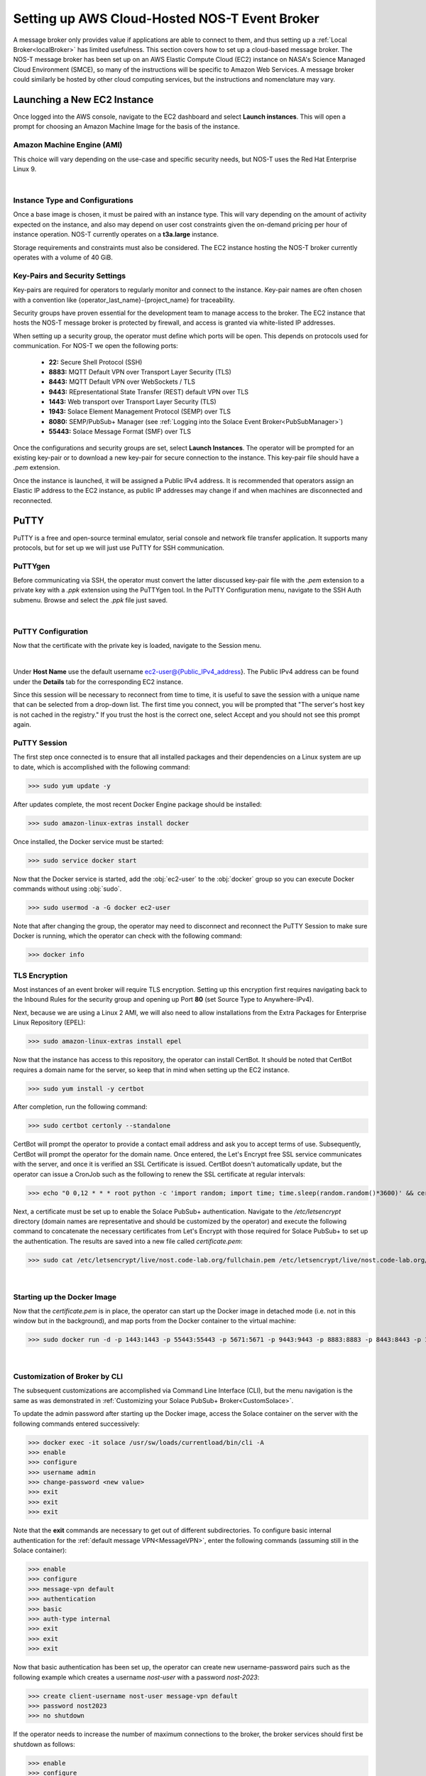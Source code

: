 .. _cloudBroker:

Setting up AWS Cloud-Hosted NOS-T Event Broker
==============================================

A message broker only provides value if applications are able to connect to them, and thus setting up a :ref:`Local Broker<localBroker>` has limited usefulness. This section covers how to set up a cloud-based message broker. The NOS-T message broker has been set up on an AWS Elastic Compute Cloud (EC2) instance on NASA's Science Managed Cloud Environment (SMCE), so many of the instructions will be specific to Amazon Web Services. A message broker could similarly be hosted by other cloud computing services, but the instructions and nomenclature may vary.

Launching a New EC2 Instance
^^^^^^^^^^^^^^^^^^^^^^^^^^^^

Once logged into the AWS console, navigate to the EC2 dashboard and select **Launch instances**. This will open a prompt for choosing an Amazon Machine Image for the basis of the instance. 

Amazon Machine Engine (AMI)
---------------------------

This choice will vary depending on the use-case and specific security needs, but NOS-T uses the Red Hat Enterprise Linux 9.

.. image:: RedHat.png
	:width: 800
	:align: center
	
|

Instance Type and Configurations
--------------------------------

Once a base image is chosen, it must be paired with an instance type. This will vary depending on the amount of activity expected on the instance, and also may depend on user cost constraints given the on-demand pricing per hour of instance operation. NOS-T currently operates on a **t3a.large** instance. 

Storage requirements and constraints must also be considered. The EC2 instance hosting the NOS-T broker currently operates with a volume of 40 GiB.


Key-Pairs and Security Settings
-------------------------------

Key-pairs are required for operators to regularly monitor and connect to the instance. Key-pair names are often chosen with a convention like {operator_last_name}-{project_name} for traceability.

Security groups have proven essential for the development team to manage access to the broker. The EC2 instance that hosts the NOS-T message broker is protected by firewall, and access is granted via white-listed IP addresses.

When setting up a security group, the operator must define which ports will be open. This depends on protocols used for communication. For NOS-T we open the following ports:

	*	**22:** Secure Shell Protocol (SSH)
	*	**8883:** MQTT Default VPN over Transport Layer Security (TLS)
	*	**8443:** MQTT Default VPN over WebSockets / TLS
	*	**9443:** REpresentational State Transfer (REST) default VPN over TLS
	*	**1443:** Web transport over Transport Layer Security (TLS)
	*	**1943:** Solace Element Management Protocol (SEMP) over TLS
	*	**8080:** SEMP/PubSub+ Manager (see :ref:`Logging into the Solace Event Broker<PubSubManager>`)
	*	**55443:** Solace Message Format (SMF) over TLS
	
Once the configurations and security groups are set, select **Launch Instances**. The operator will be prompted for an existing key-pair or to download a new key-pair for secure connection to the instance. This key-pair file should have a *.pem* extension. 

Once the instance is launched, it will be assigned a Public IPv4 address. It is recommended that operators assign an Elastic IP address to the EC2 instance, as public IP addresses may change if and when machines are disconnected and reconnected.

PuTTY
^^^^^

PuTTY is a free and open-source terminal emulator, serial console and network file transfer application. It supports many protocols, but for set up we will just use PuTTY for SSH communication.

PuTTYgen
--------

Before communicating via SSH, the operator must convert the latter discussed key-pair file with the *.pem* extension to a private key with a *.ppk* extension using the PuTTYgen tool. In the PuTTY Configuration menu, navigate to the SSH Auth submenu. Browse and select the *.ppk* file just saved.

.. image:: Putty_Auth_Credentials.png
	:width: 400
	:align: center
	
|

PuTTY Configuration
-------------------

Now that the certificate with the private key is loaded, navigate to the Session menu.

.. image:: Putty_Session.png
	:width: 500
	:align: center
	
|

Under **Host Name** use the default username ec2-user@{Public_IPv4_address}. The Public IPv4 address can be found under the **Details** tab for the corresponding EC2 instance.

Since this session will be necessary to reconnect from time to time, it is useful to save the session with a unique name that can be selected from a drop-down list.  The first time you connect, you will be prompted that "The server's host key is not cached in the registry." If you trust the host is the correct one, select Accept and you should not see this prompt again.


PuTTY Session
-------------

The first step once connected is to ensure that all installed packages and their dependencies on a Linux system are up to date, which is accomplished with the following command:

>>> sudo yum update -y

After updates complete, the most recent Docker Engine package should be installed:

>>> sudo amazon-linux-extras install docker

Once installed, the Docker service must be started:

>>> sudo service docker start

Now that the Docker service is started, add the :obj:`ec2-user` to the :obj:`docker` group so you can execute Docker commands without using :obj:`sudo`.

>>> sudo usermod -a -G docker ec2-user

Note that after changing the group, the operator may need to disconnect and reconnect the PuTTY Session to make sure Docker is running, which the operator can check with the following command:

>>> docker info


TLS Encryption
--------------

Most instances of an event broker will require TLS encryption. Setting up this encryption first requires navigating back to the Inbound Rules for the security group and opening up Port **80** (set Source Type to Anywhere-IPv4).

Next, because we are using a Linux 2 AMI, we will also need to allow installations from the Extra Packages for Enterprise Linux Repository (EPEL):

>>> sudo amazon-linux-extras install epel

Now that the instance has access to this repository, the operator can install CertBot. It should be noted that CertBot requires a domain name for the server, so keep that in mind when setting up the EC2 instance.

>>> sudo yum install -y certbot

After completion, run the following command:

>>> sudo certbot certonly --standalone

CertBot will prompt the operator to provide a contact email address and ask you to accept terms of use. Subsequently, CertBot will prompt the operator for the domain name. Once entered, the Let's Encrypt free SSL service communicates with the server, and once it is verified an SSL Certificate is issued. CertBot doesn't automatically update, but the operator can issue a CronJob such as the following to renew the SSL certificate at regular intervals:

>>> echo "0 0,12 * * * root python -c 'import random; import time; time.sleep(random.random()*3600)' && certbot renew -q" | sudo tee -a/etc/crontab > /dev/null

Next, a certificate must be set up to enable the Solace PubSub+ authentication. Navigate to the */etc/letsencrypt* directory (domain names are representative and should be customized by the operator) and execute the following command to concatenate the necessary certificates from Let's Encrypt with those required for Solace PubSub+ to set up the authentication. The results are saved into a new file called *certificate.pem*:

>>> sudo cat /etc/letsencrypt/live/nost.code-lab.org/fullchain.pem /etc/letsencrypt/live/nost.code-lab.org/privkey.pem > certificate.pem

|


Starting up the Docker Image
----------------------------

Now that the *certificate.pem* is in place, the operator can start up the Docker image in detached mode (i.e. not in this window but in the background), and map ports from the Docker container to the virtual machine:

>>> sudo docker run -d -p 1443:1443 -p 55443:55443 -p 5671:5671 -p 9443:9443 -p 8883:8883 -p 8443:8443 -p 1943:1943 --shm-size=2g --env username_admin_globalaccesslevel=admin --env username_admin_password=admin --name=solace solace/solace-pubsub-standard:latest

|

Customization of Broker by CLI
------------------------------

The subsequent customizations are accomplished via Command Line Interface (CLI), but the menu navigation is the same as was demonstrated in :ref:`Customizing your Solace PubSub+ Broker<CustomSolace>`.

To update the admin password after starting up the Docker image, access the Solace container on the server with the following commands entered successively:

>>> docker exec -it solace /usr/sw/loads/currentload/bin/cli -A
>>> enable
>>> configure
>>> username admin
>>> change-password <new value>
>>> exit
>>> exit
>>> exit

Note that the **exit** commands are necessary to get out of different subdirectories. To configure basic internal authentication for the :ref:`default message VPN<MessageVPN>`, enter the following commands (assuming still in the Solace container):

>>> enable
>>> configure
>>> message-vpn default
>>> authentication
>>> basic
>>> auth-type internal
>>> exit
>>> exit
>>> exit

Now that basic authentication has been set up, the operator can create new username-password pairs such as the following example which creates a username *nost-user* with a password *nost-2023*:

>>> create client-username nost-user message-vpn default
>>> password nost2023
>>> no shutdown

If the operator needs to increase the number of maximum connections to the broker, the broker services should first be shutdown as follows:

>>> enable
>>> configure
>>> service msg-backbone shutdown
>>> hardware message-spool shutdown
>>> exit
>>> exit

Now that the services are disabled, the operator can adjust the settings and restart the services. In this example, the max-connections are increased to 1000:

>>> system
>>> scaling
>>> max-connections 1000
>>> exit
>>> exit
>>> service
>>> msg-backbone
>>> no shutdown
>>> exit
>>> exit
>>> hardware
>>> message-spool
>>> no shutdown
>>> exit
>>> exit

|

Applying the Certificate to the Solace Container
------------------------------------------------

Exit out of the Docker image back to the SSH Session Host. The *certificate.pem* file needs to be uploaded to a specific location in the Solace container:

>>> docker cp certificate.pem solace:usr/sw/jail/certs
>>> rm certificate.pem

The latter command just removes the original certificate.pem once it has been properly uploaded to make sure there are not duplicates. Now the operator can navigate back to the Solace container:

>>> docker exec -it solace /usr/sw/loads/currentload/bin/cli -A
>>> cd certs
>>> show ssl certificate-files

If the operator sees the *certificate.pem* copied in with the private key, the certificate can be finalized with the following commands:

>>> enable
>>> configure
>>> ssl server-certificate certificate.pem

Now the Solace PubSub+ broker is operating with the proper certificate on the domain name for the EC2 instance. At this point, the operator should be able to navigate by browser to access the Solace PubSub+ Manager by following similar instructions to :ref:`Logging into the Solace Event Broker Manager<PubSubManager>`, but replacing *localhost* with the domain name for the EC2 instance. 
